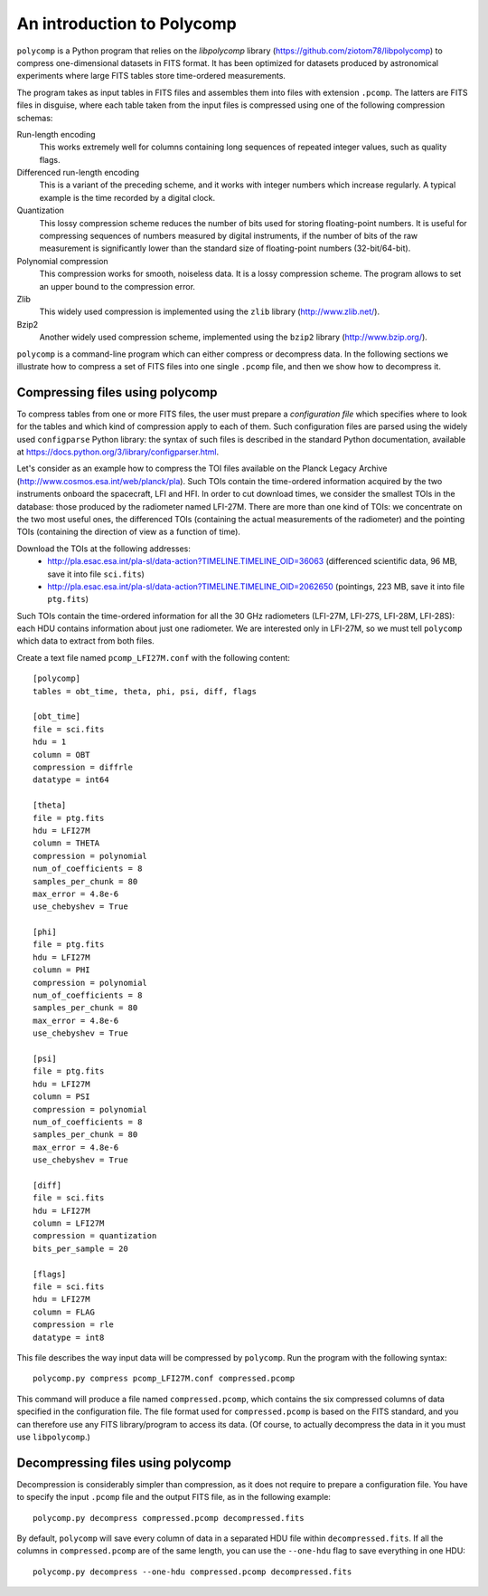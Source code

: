 An introduction to Polycomp
===========================

``polycomp`` is a Python program that relies on the `libpolycomp`
library (https://github.com/ziotom78/libpolycomp) to compress
one-dimensional datasets in FITS format. It has been optimized for
datasets produced by astronomical experiments where large FITS tables
store time-ordered measurements.

The program takes as input tables in FITS files and assembles them
into files with extension ``.pcomp``. The latters are FITS files in
disguise, where each table taken from the input files is compressed
using one of the following compression schemas:

Run-length encoding
   This works extremely well for columns containing long sequences of
   repeated integer values, such as quality flags.

Differenced run-length encoding
   This is a variant of the preceding scheme, and it works with
   integer numbers which increase regularly. A typical example is the
   time recorded by a digital clock.

Quantization
   This lossy compression scheme reduces the number of bits used for
   storing floating-point numbers. It is useful for compressing
   sequences of numbers measured by digital instruments, if the number
   of bits of the raw measurement is significantly lower than the
   standard size of floating-point numbers (32-bit/64-bit).

Polynomial compression
   This compression works for smooth, noiseless data. It is a lossy
   compression scheme. The program allows to set an upper bound to the
   compression error.

Zlib
   This widely used compression is implemented using the ``zlib``
   library (http://www.zlib.net/).

Bzip2
   Another widely used compression scheme, implemented using the
   ``bzip2`` library (http://www.bzip.org/).

``polycomp`` is a command-line program which can either compress or
decompress data. In the following sections we illustrate how to
compress a set of FITS files into one single ``.pcomp`` file, and then
we show how to decompress it.

Compressing files using polycomp
--------------------------------

To compress tables from one or more FITS files, the user must prepare
a `configuration file` which specifies where to look for the tables
and which kind of compression apply to each of them. Such
configuration files are parsed using the widely used ``configparse``
Python library: the syntax of such files is described in the standard
Python documentation, available at
https://docs.python.org/3/library/configparser.html.

Let's consider as an example how to compress the TOI files available
on the Planck Legacy Archive
(http://www.cosmos.esa.int/web/planck/pla). Such TOIs contain the
time-ordered information acquired by the two instruments onboard the
spacecraft, LFI and HFI. In order to cut download times, we consider
the smallest TOIs in the database: those produced by the radiometer
named LFI-27M. There are more than one kind of TOIs: we concentrate on
the two most useful ones, the differenced TOIs (containing the actual
measurements of the radiometer) and the pointing TOIs (containing the
direction of view as a function of time).

Download the TOIs at the following addresses:
   - http://pla.esac.esa.int/pla-sl/data-action?TIMELINE.TIMELINE_OID=36063
     (differenced scientific data, 96 MB, save it into file ``sci.fits``)
   - http://pla.esac.esa.int/pla-sl/data-action?TIMELINE.TIMELINE_OID=2062650
     (pointings, 223 MB, save it into file ``ptg.fits``)

Such TOIs contain the time-ordered information for all the 30 GHz
radiometers (LFI-27M, LFI-27S, LFI-28M, LFI-28S): each HDU contains
information about just one radiometer. We are interested only in
LFI-27M, so we must tell ``polycomp`` which data to extract from both
files.

Create a text file named ``pcomp_LFI27M.conf`` with the following
content::

  [polycomp]
  tables = obt_time, theta, phi, psi, diff, flags

  [obt_time]
  file = sci.fits
  hdu = 1
  column = OBT
  compression = diffrle
  datatype = int64

  [theta]
  file = ptg.fits
  hdu = LFI27M
  column = THETA
  compression = polynomial
  num_of_coefficients = 8
  samples_per_chunk = 80
  max_error = 4.8e-6
  use_chebyshev = True

  [phi]
  file = ptg.fits
  hdu = LFI27M
  column = PHI
  compression = polynomial
  num_of_coefficients = 8
  samples_per_chunk = 80
  max_error = 4.8e-6
  use_chebyshev = True

  [psi]
  file = ptg.fits
  hdu = LFI27M
  column = PSI
  compression = polynomial
  num_of_coefficients = 8
  samples_per_chunk = 80
  max_error = 4.8e-6
  use_chebyshev = True

  [diff]
  file = sci.fits
  hdu = LFI27M
  column = LFI27M
  compression = quantization
  bits_per_sample = 20

  [flags]
  file = sci.fits
  hdu = LFI27M
  column = FLAG
  compression = rle
  datatype = int8

This file describes the way input data will be compressed by
``polycomp``. Run the program with the following syntax::

  polycomp.py compress pcomp_LFI27M.conf compressed.pcomp

This command will produce a file named ``compressed.pcomp``, which
contains the six compressed columns of data specified in the
configuration file. The file format used for ``compressed.pcomp`` is
based on the FITS standard, and you can therefore use any FITS
library/program to access its data. (Of course, to actually decompress
the data in it you must use ``libpolycomp``.)


Decompressing files using polycomp
----------------------------------

Decompression is considerably simpler than compression, as it does not
require to prepare a configuration file. You have to specify the input
``.pcomp`` file and the output FITS file, as in the following
example::

  polycomp.py decompress compressed.pcomp decompressed.fits

By default, ``polycomp`` will save every column of data in a separated
HDU file within ``decompressed.fits``. If all the columns in
``compressed.pcomp`` are of the same length, you can use the
``--one-hdu`` flag to save everything in one HDU::

  polycomp.py decompress --one-hdu compressed.pcomp decompressed.fits
